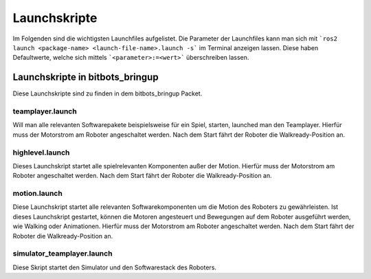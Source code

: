 =============
Launchskripte
=============

Im Folgenden sind die wichtigsten Launchfiles aufgelistet.
Die Parameter der Launchfiles kann man sich mit ```ros2 launch <package-name> <launch-file-name>.launch -s``` im Terminal anzeigen lassen.
Diese haben Defaultwerte, welche sich mittels ```<parameter>:=<wert>``` überschreiben lassen.

Launchskripte in bitbots_bringup
================================
Diese Launchskripte sind zu finden in dem bitbots_bringup Packet.

teamplayer.launch
_________________
Will man alle relevanten Softwarepakete beispielsweise für ein Spiel, starten, launched man den Teamplayer. 
Hierfür muss der Motorstrom am Roboter angeschaltet werden. Nach dem Start fährt der Roboter die Walkready-Position an. 


highlevel.launch
________________
Dieses Launchskript startet alle spielrelevanten Komponenten außer der Motion.
Hierfür muss der Motorstrom am Roboter angeschaltet werden. Nach dem Start fährt der Roboter die Walkready-Position an.


motion.launch
_____________
Diese Launchskript startet alle relevanten Softwarekomponenten um die Motion des Roboters zu gewährleisten.
Ist dieses Launchskript gestartet, können die Motoren angesteuert und Bewegungen auf dem Roboter ausgeführt werden, wie Walking oder Animationen.
Hierfür muss der Motorstrom am Roboter angeschaltet werden. Nach dem Start fährt der Roboter die Walkready-Position an.




simulator_teamplayer.launch
___________________________
Diese Skript startet den Simulator und den Softwarestack des Roboters.




